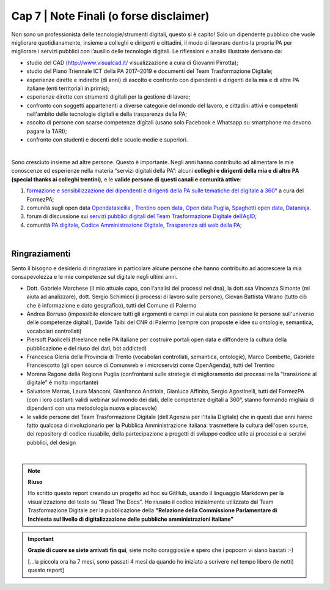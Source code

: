 ******************************************
Cap 7 | Note Finali (o forse disclaimer)
******************************************

Non sono un professionista delle tecnologie/strumenti digitali, questo si è capito! Solo un dipendente pubblico che vuole migliorare quotidianamente, insieme a colleghi e dirigenti e cittadini, il modo di lavorare dentro la propria PA per migliorare i servizi pubblici con l’ausilio delle tecnologie digitali. Le riflessioni e analisi illustrate derivano da:

- studio del CAD (http://www.visualcad.it/ visualizzazione a cura di Giovanni Pirrotta);

- studio del Piano Triennale ICT della PA 2017–2019 e documenti del Team Trasformazione Digitale;

- esperienze dirette e indirette (di anni) di ascolto e confronto con dipendenti e dirigenti della mia e di altre PA italiane (enti territoriali in primis); 

- esperienze dirette con strumenti digitali per la gestione di lavoro;

- confronto con soggetti appartenenti a diverse categorie del mondo del lavoro, e cittadini attivi e competenti nell'ambito delle tecnologie digitali e della trasparenza della PA;

- ascolto di persone con scarse competenze digitali (usano solo Facebook e Whatsapp su smartphone ma devono pagare la TARI);

- confronto con studenti e docenti delle scuole medie e superiori.

|

Sono cresciuto insieme ad altre persone. Questo è importante. Negli anni hanno contribuito ad alimentare le mie conoscenze ed esperienze nella materia “servizi digitali della PA”: alcuni **colleghi e dirigenti della mia e di altre PA (special thanks ai colleghi trentini)**, e le **valide persone di questi canali e comunità attive**:

#. `formazione e sensibilizzazione dei dipendenti e dirigenti della PA sulle tematiche del digitale a 360° <http://eventipa.formez.it/search/site/?f[0]=im_field_tipoattivita%3A8798>`_ a cura del FormezPA; 

#. comunità sugli open data `Opendatasicilia <https://groups.google.com/forum/#!forum/opendatasicilia>`_ ,  `Trentino open data <https://www.facebook.com/groups/todgroup/?fref=ts>`_,  `Open data Puglia <https://www.facebook.com/groups/169174136770880/?fref=ts>`_,  `Spaghetti open data <https://groups.google.com/forum/#!forum/spaghettiopendata>`_,  `Dataninja <https://www.facebook.com/groups/dataninja/>`_.

#. forum di discussione sui `servizi pubblici digitali del Team Trasformazione Digitale dell’AgID <https://forum.italia.it/>`_;

#. comunità `PA digitale <https://www.facebook.com/groups/384577025038311>`_, `Codice Amministrazione Digitale <https://www.facebook.com/groups/cad.ancitel/>`_, `Trasparenza siti web della PA <https://www.facebook.com/groups/trasparenzasitiwebpa/>`_;

|

Ringraziamenti
**************
Sento il bisogno e desiderio di ringraziare in particolare alcune persone che hanno contribuito ad accrescere la mia consapevolezza e le mie competenze sul digitale negli ultimi anni. 

- Dott. Gabriele Marchese (il mio attuale capo, con l'analisi dei processi nel dna), la dott.ssa Vincenza Simonte (mi aiuta ad analizzare), dott. Sergio Schimicci (i processi di lavoro sulle persone),  Giovan Battista Vitrano (tutto ciò che è informazione e dato geografico), tutti del Comune di Palermo

- Andrea Borruso (impossibile elencare tutti gli argomenti e campi in cui aiuta con passione le persone sull'universo delle competenze digitali), Davide Taibi del CNR di Palermo (sempre con proposte e idee su ontologie, semantica, vocabolari controllati)

- Piersoft Paolicelli (freelance nelle PA italiane per costruire portali open data e diffondere la cultura della pubblicazione e del riuso dei dati, bot addicted)

- Francesca Gleria della Provincia di Trento (vocabolari controllati, semantica, ontologie), Marco Combetto, Gabriele Francescotto (gli open source di Comunweb e i microservizi come OpenAgenda), tutti del Trentino

- Morena Ragone della Regione Puglia (confrontarsi sulle strategie di miglioramento dei processi nella "transizione al digitale" è molto  importante)

- Salvatore Marras, Laura Manconi, Gianfranco Andriola, Gianluca Affinito, Sergio Agostinelli, tutti del FormezPA (con i loro costanti validi webinar sul mondo dei dati, delle competenze digitali a 360°, stanno formando migliaia di dipendenti con una metodologia nuova e piacevole)

- le valide persone del Team Trasformazione Digitale (dell'Agenzia per l'Italia Digitale) che in questi due anni hanno fatto qualcosa di rivoluzionario per la Pubblica Amministrazione italiana: trasmettere la cultura dell'open source, dei repository di codice riusabile, della partecipazione a progetti di sviluppo codice utile ai processi e ai serzivi pubblici, del design

|

.. note::
   **Riuso**

   Ho scritto questo report creando un progetto ad hoc su GitHub, usando il linguaggio Markdown per la visualizzazione del testo su "Read The Docs". Ho riusato il codice inizialmente utilizzato dal Team Trasformazione Digitale per la pubblicazione della **"Relazione della Commissione Parlamentare di Inchiesta sul livello di digitalizzazione delle pubbliche amministrazioni italiane"**

   
.. important::

   **Grazie di cuore se siete arrivati fin qui**, siete molto coraggiosi/e e spero che i popcorn vi siano bastati  :-)
   
   [...la piccola ora ha 7 mesi, sono passati 4 mesi da quando ho iniziato a scrivere nel tempo libero (le notti) questo report]
